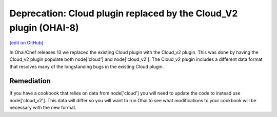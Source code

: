 ===================================================================
Deprecation: Cloud plugin replaced by the Cloud_V2 plugin (OHAI-8)
===================================================================
`[edit on GitHub] <https://github.com/chef/chef-web-docs/blob/master/chef_master/source/deprecations_ohai_cloud_v2.rst>`__

In Ohai/Chef releases 13 we replaced the existing Cloud plugin with the Cloud_v2 plugin. This was done by having the Cloud_v2 plugin populate both node['cloud'] and node['cloud_v2']. The Cloud_v2 plugin includes a different data format that resolves many of the longstanding bugs in the existing Cloud plugin.

Remediation
=============

If you have a cookbook that relies on data from node['cloud'] you will need to update the code to instead use node['cloud_v2']. This data will differ so you will want to run Ohai to see what modifications to your cookbook will be necessary with the new format.
